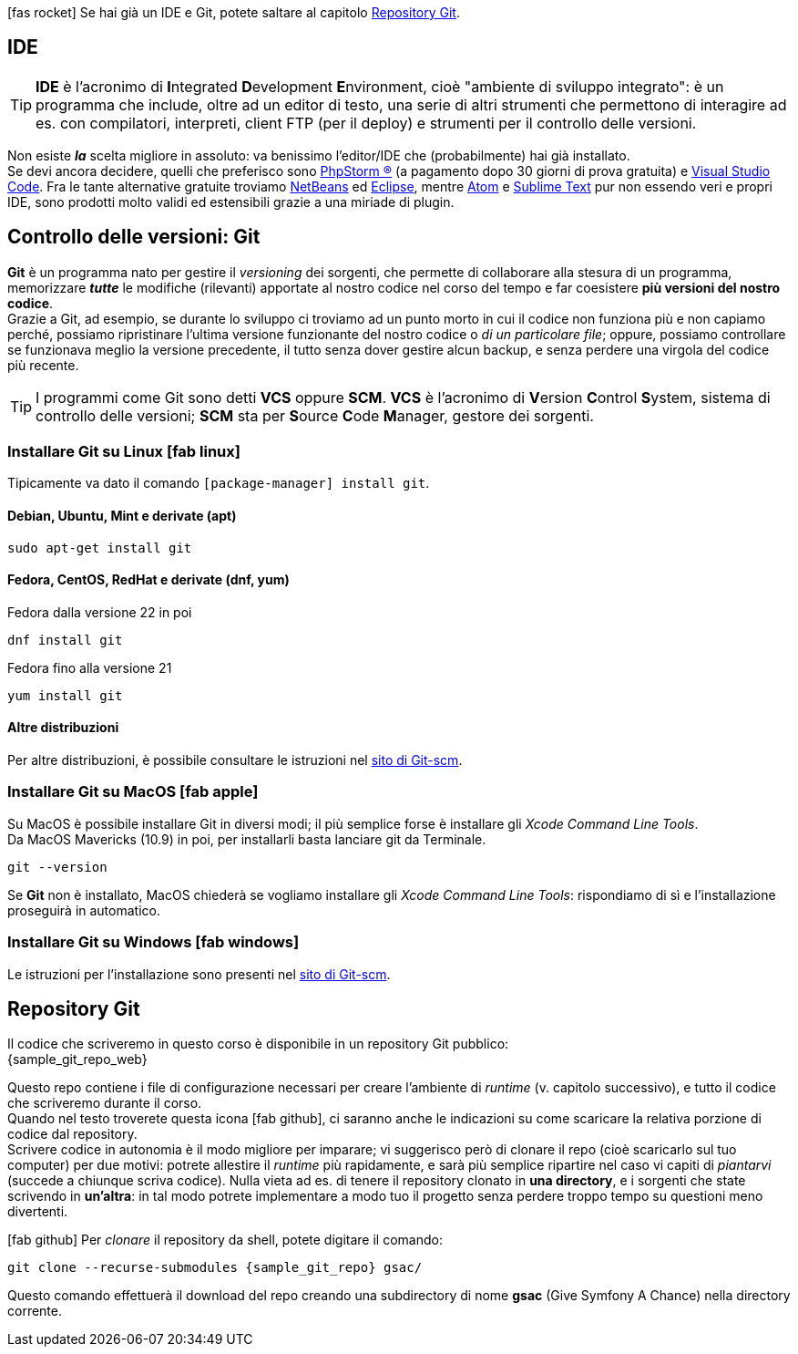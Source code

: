 

****
icon:fas-rocket[] Se hai già un IDE e Git, potete saltare al capitolo <<repo>>.
****

== IDE (((IDE)))

TIP: *IDE* è l'acronimo di **I**ntegrated **D**evelopment **E**nvironment, cioè "ambiente di sviluppo integrato": è un programma che include, oltre ad un editor di testo, una serie di altri strumenti che permettono di interagire ad es. con compilatori, interpreti, client FTP (per il deploy) e strumenti per il controllo delle versioni.

Non esiste *_la_* scelta migliore in assoluto: va benissimo l'editor/IDE che (probabilmente) hai già installato. +
Se devi ancora decidere, quelli che preferisco sono https://www.jetbrains.com/phpstorm/[((PhpStorm)) ®] (a pagamento dopo 30 giorni di prova gratuita) e https://code.visualstudio.com/[((Visual Studio Code))]. Fra le tante alternative gratuite troviamo https://netbeans.org/downloads/[NetBeans] ed https://www.eclipse.org/downloads/[Eclipse], mentre https://atom.io/[Atom] e https://www.sublimetext.com/[Sublime Text] pur non essendo veri e propri IDE, sono prodotti molto validi ed estensibili grazie a una miriade di plugin.


== Controllo delle versioni: Git

*((Git))* è un programma nato per gestire il _versioning_ dei sorgenti, che permette di collaborare alla stesura di un programma, memorizzare *_tutte_* le modifiche (rilevanti) apportate al nostro codice nel corso del tempo e far coesistere *più versioni del nostro codice*. +
Grazie a Git, ad esempio, se durante lo sviluppo ci troviamo ad un punto morto in cui il codice non funziona più e non capiamo perché, possiamo ripristinare l'ultima versione funzionante del nostro codice o _di un particolare file_; oppure, possiamo controllare se funzionava meglio la versione precedente, il tutto senza dover gestire alcun backup, e senza perdere una virgola del codice più recente.

TIP: I programmi come Git sono detti *((VCS))* oppure *((SCM))*. *VCS* è l'acronimo di **V**ersion **C**ontrol **S**ystem, sistema di controllo delle versioni; *SCM* sta per **S**ource **C**ode **M**anager, gestore dei sorgenti.



=== Installare Git su Linux icon:fab-linux[]

Tipicamente va dato il comando `[package-manager] install git`.

==== Debian, Ubuntu, Mint e derivate (apt)

[source,bash]
----
sudo apt-get install git
----

==== Fedora, CentOS, RedHat e derivate (dnf, yum)

[source,bash]
.Fedora dalla versione 22 in poi
----
dnf install git
----

[source,bash]
.Fedora fino alla versione 21
----
yum install git
----

==== Altre distribuzioni

Per altre distribuzioni, è possibile consultare le istruzioni nel <<git_linux,sito di Git-scm>>.

=== Installare Git su MacOS icon:fab-apple[]

Su MacOS è possibile installare Git in diversi modi; il più semplice forse è installare gli _Xcode Command Line Tools_. +
Da MacOS Mavericks (10.9) in poi, per installarli basta lanciare git da Terminale.

[source,bash]
----
git --version
----

Se *Git* non è installato, MacOS chiederà se vogliamo installare gli _Xcode Command Line Tools_: rispondiamo di sì e
l'installazione proseguirà in automatico.


=== Installare Git su Windows icon:fab-windows[]

Le istruzioni per l'installazione sono presenti nel <<git_install,sito di Git-scm>>.

<<<

[#repo]
== Repository Git

Il codice che scriveremo in questo corso è disponibile in un repository Git pubblico: +
{sample_git_repo_web}

Questo repo contiene i file di configurazione necessari per creare l'ambiente
di _runtime_ (v. capitolo successivo), e tutto il codice che scriveremo
durante il corso. +
Quando nel testo troverete questa icona icon:fab-github[], ci saranno anche le
indicazioni su come scaricare la relativa porzione di codice dal repository. +
Scrivere codice in autonomia è il modo migliore per imparare;
vi suggerisco però di clonare il repo (cioè scaricarlo sul tuo computer)
per due motivi: potrete allestire il _runtime_ più rapidamente, e sarà più
semplice ripartire nel caso vi capiti di _piantarvi_ (succede a
chiunque scriva codice). Nulla vieta ad es. di tenere il repository clonato in
*una directory*, e i sorgenti che state scrivendo in *un'altra*: in tal modo
potrete implementare a modo tuo il progetto senza perdere troppo tempo su
questioni meno divertenti. (((Git, git clone)))

****
icon:fab-github[] Per _clonare_ il repository da shell, potete digitare il comando:

[source,bash,subs=attributes+]
----
git clone --recurse-submodules {sample_git_repo} gsac/
----

Questo comando effettuerà il download del repo creando una subdirectory di nome *gsac* (Give Symfony A Chance) nella directory corrente.

****

